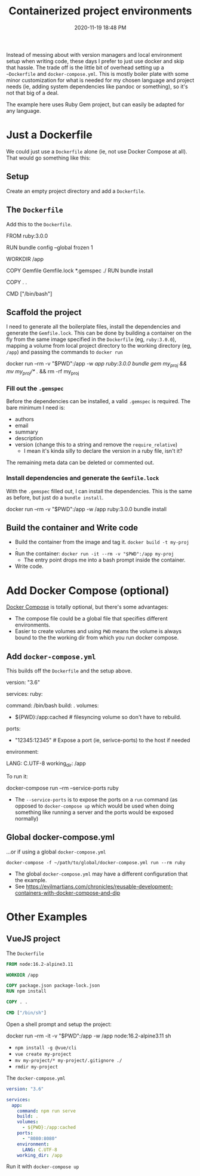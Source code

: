 #+title: Containerized project environments
#+date: 2020-11-19 18:48 PM
#+updated: 2021-08-13 14:53 PM
#+roam_tags: docker ruby

Instead of messing about with version managers and local environment setup
when writing code, these days I prefer to just use docker and skip
that hassle. The trade off is the little bit of overhead setting up a
~~Dockerfile~ and ~docker-compose.yml~. This is mostly boiler plate with some
minor customization for what is needed for my chosen language and project
needs (ie, adding system dependencies like pandoc or something), so it's not
that big of a deal.

The example here uses Ruby Gem project, but can easily be adapted for any
language.
  
* Just a Dockerfile
  We could just use a ~Dockerfile~ alone (ie, not use Docker Compose at all).
  That would go something like this:

** Setup
   Create an empty project directory and add a ~Dockerfile~.

** The ~Dockerfile~
   Add this to the ~Dockerfile~.

  #+begin_example dockerfile
    FROM ruby:3.0.0

    # throw errors if Gemfile has been modified since Gemfile.lock
    RUN bundle config --global frozen 1

    WORKDIR /app

    COPY Gemfile Gemfile.lock *.gemspec ./
    RUN bundle install

    COPY . .

    CMD ["/bin/bash"]
  #+end_example

** Scaffold the project 
   I need to generate all the boilerplate files, install the dependencies and
   generate the ~Gemfile.lock~. This can be done by building a container on the
   fly from the same image specified in the ~Dockerfile~ (eg, ~ruby:3.0.0~),
   mapping a volume from local project directory to the working directory (eg,
   ~/app~) and passing the commands to ~docker run~
    
  #+begin_example shell
    docker run --rm -v "$PWD":/app -w /app ruby:3.0.0 bundle gem my_proj && mv my_proj/* ./ && rm -rf my_proj
  #+end_example

*** Fill out the ~.gemspec~
    Before the dependencies can be installed, a valid ~.gemspec~ is required.
    The bare minimum I need is:
    - authors
    - email
    - summary
    - description
    - version (change this to a string and remove the ~require_relative~)
      - I mean it's kinda silly to declare the version in a ruby file, isn't it?

    The remaining meta data can be deleted or commented out.
    
*** Install dependencies and generate the ~Gemfile.lock~
    With the ~.gemspec~ filled out, I can install the dependencies. This is the
    same as before, but just do a ~bundle install~.
    
   #+begin_example shell
     docker run --rm -v "$PWD":/app -w /app ruby:3.0.0 bundle install
   #+end_example
   
** Build the container and Write code

  - Build the container from the image and tag it. =docker build -t my-proj .=
  - Run the container: =docker run -it --rm -v "$PWD":/app my-proj=
     - The entry point drops me into a bash prompt inside the container.
  - Write code.

* Add Docker Compose (optional)

  [[https://docs.docker.com/compose/][Docker Compose]] is totally optional, but there's some advantages:
  - The compose file could be a global file that specifies different
    environments. 
  - Easier to create volumes and using =PWD= means the volume is always
    bound to the the working dir from which you run docker compose.

** Add ~docker-compose.yml~
   This builds off the ~Dockerfile~ and the setup above.

   #+begin_example yaml
     version: "3.6"

     services:
       ruby:
         # this is the same as the CMD in Dockerfile (this overrides it, actually)
         command: /bin/bash 
         build: .
         volumes:
           - ${PWD}:/app:cached # filesyncing volume so don't have to rebuild.
         ports:
           - "12345:12345" # Expose a port (ie, serivce-ports) to the host if needed
         environment:
           # Add environment variables
           LANG: C.UTF-8
         working_dir: /app
   #+end_example

   To run it:
   #+begin_example shell
     docker-compose run --rm --service-ports ruby
   #+end_example
   - The ~--service-ports~ is to expose the ports on a ~run~ command (as opposed
     to ~docker-compose up~ which would be used when doing something like
     running a server and the ports would be exposed normally)

** Global docker-compose.yml   
   ...or if using a global ~docker-compose.yml~

   #+begin_example
     docker-compose -f ~/path/to/global/docker-compose.yml run --rm ruby
   #+end_example

   - The global ~docker-compose.yml~ may have a different configuration that the
     example.
   - See https://evilmartians.com/chronicles/reusable-development-containers-with-docker-compose-and-dip

* Other Examples
** VueJS project

   The ~Dockerfile~

   #+begin_src dockerfile
     FROM node:16.2-alpine3.11

     WORKDIR /app

     COPY package.json package-lock.json
     RUN npm install

     COPY . .

     CMD ["/bin/sh"]
   #+end_src

   Open a shell prompt and setup the project:
   
   #+begin_example shell
     docker run --rm -it -v "$PWD":/app -w /app node:16.2-alpine3.11 sh
   #+end_example
   - ~npm install -g @vue/cli~
   - ~vue create my-project~
   - ~mv my-project/* my-project/.gitignore ./~
   - ~rmdir my-project~

   The ~docker-compose.yml~

   #+begin_src yaml
     version: "3.6"

     services:
       app:
         command: npm run serve
         build: .
         volumes:
           - ${PWD}:/app:cached
         ports:
           - "8080:8080"
         environment:
           LANG: C.UTF-8
         working_dir: /app
   #+end_src

   Run it with ~docker-compose up~
